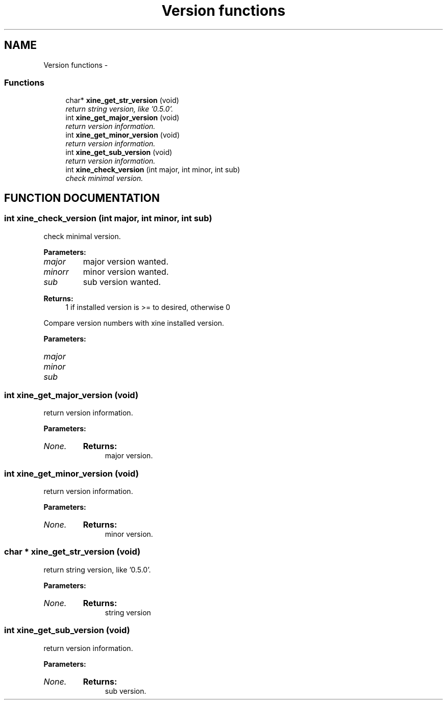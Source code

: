 .TH "Version functions" 3 "5 Oct 2001" "XINE, A Free Video Player Project - API reference" \" -*- nroff -*-
.ad l
.nh
.SH NAME
Version functions \- 
.SS "Functions"

.in +1c
.ti -1c
.RI "char* \fBxine_get_str_version\fP (void)"
.br
.RI "\fIreturn string version, like '0.5.0'.\fP"
.ti -1c
.RI "int \fBxine_get_major_version\fP (void)"
.br
.RI "\fIreturn version information.\fP"
.ti -1c
.RI "int \fBxine_get_minor_version\fP (void)"
.br
.RI "\fIreturn version information.\fP"
.ti -1c
.RI "int \fBxine_get_sub_version\fP (void)"
.br
.RI "\fIreturn version information.\fP"
.ti -1c
.RI "int \fBxine_check_version\fP (int major, int minor, int sub)"
.br
.RI "\fIcheck minimal version.\fP"
.in -1c
.SH "FUNCTION DOCUMENTATION"
.PP 
.SS "int xine_check_version (int major, int minor, int sub)"
.PP
check minimal version.
.PP
\fBParameters: \fP
.in +1c
.TP
\fB\fImajor\fP\fP
major version wanted. 
.TP
\fB\fIminorr\fP\fP
minor version wanted. 
.TP
\fB\fIsub\fP\fP
sub version wanted. 
.PP
\fBReturns: \fP
.in +1c
1 if installed version is >= to desired, otherwise 0
.PP
Compare version numbers with xine installed version. 
.PP
\fBParameters: \fP
.in +1c
.TP
\fB\fImajor\fP\fP
 
.TP
\fB\fIminor\fP\fP
 
.TP
\fB\fIsub\fP\fP
 
.SS "int xine_get_major_version (void)"
.PP
return version information.
.PP
\fBParameters: \fP
.in +1c
.TP
\fB\fINone.\fP\fP
\fBReturns: \fP
.in +1c
major version. 
.SS "int xine_get_minor_version (void)"
.PP
return version information.
.PP
\fBParameters: \fP
.in +1c
.TP
\fB\fINone.\fP\fP
\fBReturns: \fP
.in +1c
minor version. 
.SS "char * xine_get_str_version (void)"
.PP
return string version, like '0.5.0'.
.PP
\fBParameters: \fP
.in +1c
.TP
\fB\fINone.\fP\fP
\fBReturns: \fP
.in +1c
string version 
.SS "int xine_get_sub_version (void)"
.PP
return version information.
.PP
\fBParameters: \fP
.in +1c
.TP
\fB\fINone.\fP\fP
\fBReturns: \fP
.in +1c
sub version. 